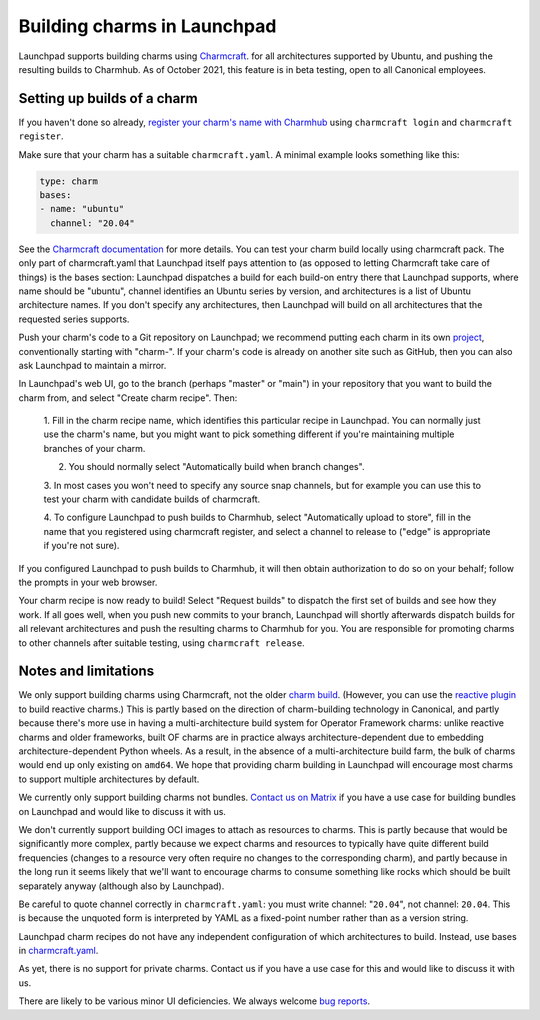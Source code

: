 ##############################
 Building charms in Launchpad
##############################

Launchpad supports building charms using `Charmcraft
<https://documentation.ubuntu.com/juju/3.6/howto/manage-charms/#build-a-charm>`_.
for all architectures supported by Ubuntu, and pushing the resulting builds to
Charmhub. As of October 2021, this feature is in beta testing, open to all
Canonical employees.

******************************
 Setting up builds of a charm
******************************

If you haven't done so already, `register your charm's name with Charmhub
<https://canonical-charmcraft.readthedocs-hosted.com/stable/howto/manage-charms/#publish-a-charm-on-charmhub>`_
using ``charmcraft login`` and ``charmcraft register``.

Make sure that your charm has a suitable ``charmcraft.yaml``. A minimal example
looks something like this:

.. code:: python

   type: charm
   bases:
   - name: "ubuntu"
     channel: "20.04"

See the `Charmcraft documentation
<https://canonical-charmcraft.readthedocs-hosted.com/stable/howto/manage-charmcraft/>`_
for more details. You can test your charm build locally using charmcraft pack.
The only part of charmcraft.yaml that Launchpad itself pays attention to (as
opposed to letting Charmcraft take care of things) is the bases section:
Launchpad dispatches a build for each build-on entry there that Launchpad
supports, where name should be "ubuntu", channel identifies an Ubuntu series by
version, and architectures is a list of Ubuntu architecture names. If you don't
specify any architectures, then Launchpad will build on all architectures that
the requested series supports.

Push your charm's code to a Git repository on Launchpad; we recommend putting
each charm in its own `project <https://launchpad.net/projects/+new>`_,
conventionally starting with "charm-". If your charm's code is already on
another site such as GitHub, then you can also ask Launchpad to maintain a
mirror.

In Launchpad's web UI, go to the branch (perhaps "master" or "main") in your
repository that you want to build the charm from, and select "Create charm
recipe". Then:

   1. Fill in the charm recipe name, which identifies this particular recipe in
   Launchpad. You can normally just use the charm's name, but you might want to
   pick something different if you're maintaining multiple branches of your
   charm.

   2. You should normally select "Automatically build when branch changes".

   3. In most cases you won't need to specify any source snap channels, but for
   example you can use this to test your charm with candidate builds of
   charmcraft.

   4. To configure Launchpad to push builds to Charmhub, select "Automatically
   upload to store", fill in the name that you registered using charmcraft
   register, and select a channel to release to ("edge" is appropriate if
   you're not sure).

If you configured Launchpad to push builds to Charmhub, it will then obtain
authorization to do so on your behalf; follow the prompts in your web browser.

Your charm recipe is now ready to build! Select "Request builds" to dispatch
the first set of builds and see how they work. If all goes well, when you push
new commits to your branch, Launchpad will shortly afterwards dispatch builds
for all relevant architectures and push the resulting charms to Charmhub for
you. You are responsible for promoting charms to other channels after suitable
testing, using ``charmcraft release``.

***********************
 Notes and limitations
***********************

We only support building charms using Charmcraft, not the older `charm build
<https://launchpad.net/projects/+new>`_. (However, you can use the `reactive
plugin
<https://canonical-charmcraft.readthedocs-hosted.com/stable/howto/build-guides/pack-a-reactive-charm-with-charmcraft/>`_
to build reactive charms.) This is partly based on the direction of
charm-building technology in Canonical, and partly because there's more use in
having a multi-architecture build system for Operator Framework charms: unlike
reactive charms and older frameworks, built OF charms are in practice always
architecture-dependent due to embedding architecture-dependent Python wheels.
As a result, in the absence of a multi-architecture build farm, the bulk of
charms would end up only existing on ``amd64``. We hope that providing charm
building in Launchpad will encourage most charms to support multiple
architectures by default.

We currently only support building charms not bundles. `Contact us
on Matrix <https://matrix.to/#/#launchpad:ubuntu.com>`_ if you have a use case for
building bundles on Launchpad and would like to discuss it with us.

We don't currently support building OCI images to attach as resources to
charms. This is partly because that would be significantly more complex, partly
because we expect charms and resources to typically have quite different build
frequencies (changes to a resource very often require no changes to the
corresponding charm), and partly because in the long run it seems likely that
we'll want to encourage charms to consume something like rocks which should be
built separately anyway (although also by Launchpad).

Be careful to quote channel correctly in ``charmcraft.yaml``: you must write
channel: "``20.04``", not channel: ``20.04``. This is because the unquoted form
is interpreted by YAML as a fixed-point number rather than as a version string.

Launchpad charm recipes do not have any independent configuration of which
architectures to build. Instead, use bases in `charmcraft.yaml
<https://canonical-charmcraft.readthedocs-hosted.com/stable/howto/manage-charmcraft/>`_.

As yet, there is no support for private charms. Contact us if you have a use
case for this and would like to discuss it with us.

There are likely to be various minor UI deficiencies. We always welcome `bug
reports <https://bugs.launchpad.net/launchpad/+filebug>`_.
